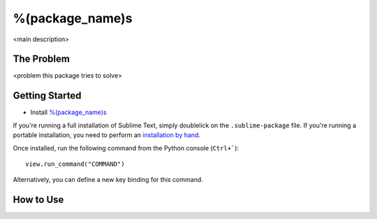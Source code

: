 ================
%(package_name)s
================

<main description>


The Problem
===========

<problem this package tries to solve>


Getting Started
===============

- Install `%(package_name)s`_

.. _%(package_name)s: https://

If you're running a full installation of Sublime Text, simply doublelick on the
``.sublime-package`` file. If you're running a portable installation, you need
to perform an `installation by hand`_.

.. _installation by hand: http://sublimetext.info/docs/extensibility/packages.html#installation-of-packages-with-sublime-package-archives

Once installed, run the following command from the Python console (``Ctrl+```)::

      view.run_command("COMMAND")

Alternatively, you can define a new key binding for this command.

How to Use
==========

